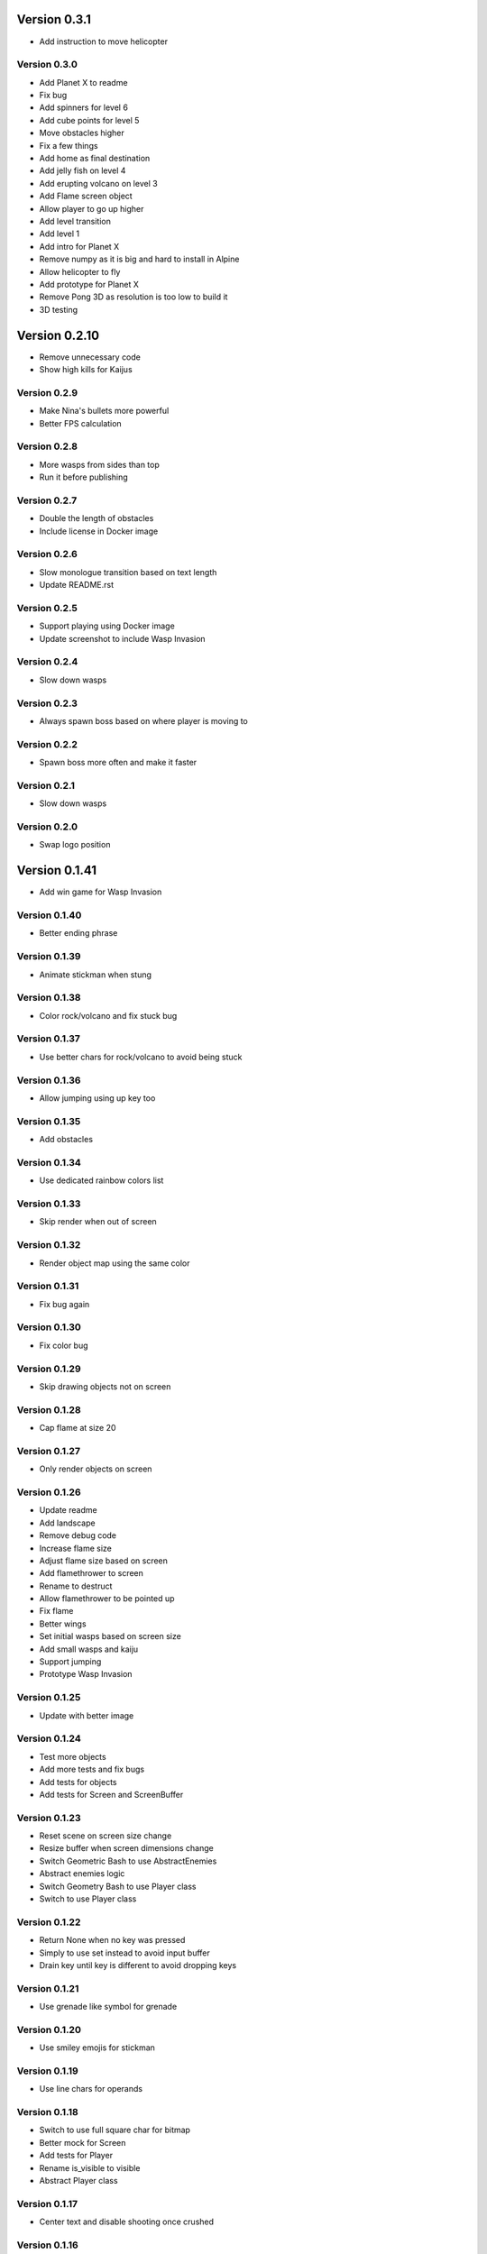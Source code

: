 Version 0.3.1
================================================================================

* Add instruction to move helicopter

Version 0.3.0
--------------------------------------------------------------------------------

* Add Planet X to readme
* Fix bug
* Add spinners for level 6
* Add cube points for level 5
* Move obstacles higher
* Fix a few things
* Add home as final destination
* Add jelly fish on level 4
* Add erupting volcano on level 3
* Add Flame screen object
* Allow player to go up higher
* Add level transition
* Add level 1
* Add intro for Planet X
* Remove numpy as it is big and hard to install in Alpine
* Allow helicopter to fly
* Add prototype for Planet X
* Remove Pong 3D as resolution is too low to build it
* 3D testing

Version 0.2.10
================================================================================

* Remove unnecessary code
* Show high kills for Kaijus

Version 0.2.9
--------------------------------------------------------------------------------

* Make Nina's bullets more powerful
* Better FPS calculation

Version 0.2.8
--------------------------------------------------------------------------------

* More wasps from sides than top
* Run it before publishing

Version 0.2.7
--------------------------------------------------------------------------------

* Double the length of obstacles
* Include license in Docker image

Version 0.2.6
--------------------------------------------------------------------------------

* Slow monologue transition based on text length
* Update README.rst

Version 0.2.5
--------------------------------------------------------------------------------

* Support playing using Docker image
* Update screenshot to include Wasp Invasion

Version 0.2.4
--------------------------------------------------------------------------------

* Slow down wasps

Version 0.2.3
--------------------------------------------------------------------------------

* Always spawn boss based on where player is moving to

Version 0.2.2
--------------------------------------------------------------------------------

* Spawn boss more often and make it faster

Version 0.2.1
--------------------------------------------------------------------------------

* Slow down wasps

Version 0.2.0
--------------------------------------------------------------------------------

* Swap logo position

Version 0.1.41
================================================================================

* Add win game for Wasp Invasion

Version 0.1.40
--------------------------------------------------------------------------------

* Better ending phrase

Version 0.1.39
--------------------------------------------------------------------------------

* Animate stickman when stung

Version 0.1.38
--------------------------------------------------------------------------------

* Color rock/volcano and fix stuck bug

Version 0.1.37
--------------------------------------------------------------------------------

* Use better chars for rock/volcano to avoid being stuck

Version 0.1.36
--------------------------------------------------------------------------------

* Allow jumping using up key too

Version 0.1.35
--------------------------------------------------------------------------------

* Add obstacles

Version 0.1.34
--------------------------------------------------------------------------------

* Use dedicated rainbow colors list

Version 0.1.33
--------------------------------------------------------------------------------

* Skip render when out of screen

Version 0.1.32
--------------------------------------------------------------------------------

* Render object map using the same color

Version 0.1.31
--------------------------------------------------------------------------------

* Fix bug again

Version 0.1.30
--------------------------------------------------------------------------------

* Fix color bug

Version 0.1.29
--------------------------------------------------------------------------------

* Skip drawing objects not on screen

Version 0.1.28
--------------------------------------------------------------------------------

* Cap flame at size 20

Version 0.1.27
--------------------------------------------------------------------------------

* Only render objects on screen

Version 0.1.26
--------------------------------------------------------------------------------

* Update readme
* Add landscape
* Remove debug code
* Increase flame size
* Adjust flame size based on screen
* Add flamethrower to screen
* Rename to destruct
* Allow flamethrower to be pointed up
* Fix flame
* Better wings
* Set initial wasps based on screen size
* Add small wasps and kaiju
* Support jumping
* Prototype Wasp Invasion

Version 0.1.25
--------------------------------------------------------------------------------

* Update with better image

Version 0.1.24
--------------------------------------------------------------------------------

* Test more objects
* Add more tests and fix bugs
* Add tests for objects
* Add tests for Screen and ScreenBuffer

Version 0.1.23
--------------------------------------------------------------------------------

* Reset scene on screen size change
* Resize buffer when screen dimensions change
* Switch Geometric Bash to use AbstractEnemies
* Abstract enemies logic
* Switch Geometry Bash to use Player class
* Switch to use Player class

Version 0.1.22
--------------------------------------------------------------------------------

* Return None when no key was pressed
* Simply to use set instead to avoid input buffer
* Drain key until key is different to avoid dropping keys

Version 0.1.21
--------------------------------------------------------------------------------

* Use grenade like symbol for grenade

Version 0.1.20
--------------------------------------------------------------------------------

* Use smiley emojis for stickman

Version 0.1.19
--------------------------------------------------------------------------------

* Use line chars for operands

Version 0.1.18
--------------------------------------------------------------------------------

* Switch to use full square char for bitmap
* Better mock for Screen
* Add tests for Player
* Rename is_visible to visible
* Abstract Player class

Version 0.1.17
--------------------------------------------------------------------------------

* Center text and disable shooting once crushed

Version 0.1.16
--------------------------------------------------------------------------------

* Animate stickman

Version 0.1.15
--------------------------------------------------------------------------------

* Fix game title and use double border

Version 0.1.14
--------------------------------------------------------------------------------

* Use single border

Version 0.1.13
--------------------------------------------------------------------------------

* Turn off machine gun when upgrading to flamethrower
* Add sanity tests for manager/controller
* Add debugger shortcut
* Remove key listeners when removed from screen
* Move formula bitmaps to where it is used
* Abstract logo configuration
* Rename text to logo

Version 0.1.12
--------------------------------------------------------------------------------

* Animate dying zombie
* Fix color changing

Version 0.1.11
--------------------------------------------------------------------------------

* Cap continuous move for other chars
  to allow them to move at one speed

Version 0.1.10
--------------------------------------------------------------------------------

* Randomize zombie movements
* Allow other chars to move slower

Version 0.1.9
--------------------------------------------------------------------------------

* Animate zombie

Version 0.1.8
--------------------------------------------------------------------------------

* Drain input buffer to avoid lag

Version 0.1.7
--------------------------------------------------------------------------------

* Shoot numbers as stickman
* Add intro for each shape

Version 0.1.6
--------------------------------------------------------------------------------

* Show gas as pct

Version 0.1.5
--------------------------------------------------------------------------------

* Update readme

Version 0.1.4
--------------------------------------------------------------------------------

* Use gas slower

Version 0.1.3
--------------------------------------------------------------------------------

* Add flamethrower

Version 0.1.2
--------------------------------------------------------------------------------

* Slow things down and more grenades!
* Check in higher resolution images for game

Version 0.1.1
--------------------------------------------------------------------------------

* Update readme

Version 0.1.0
--------------------------------------------------------------------------------

* Shorten Ammos

Version 0.0.38
================================================================================

* Reset player color and add description for last survisor

Version 0.0.37
--------------------------------------------------------------------------------

* Smaller explosion

Version 0.0.36
--------------------------------------------------------------------------------

* Huge explosion for grenade

Version 0.0.35
--------------------------------------------------------------------------------

* Auto switch to machine gun

Version 0.0.34
--------------------------------------------------------------------------------

* Add machine gun

Version 0.0.33
--------------------------------------------------------------------------------

* Implement zombified
* Change zombie to magenta
* Fix selection bar
* Add HP to zombie Boss
* Prototype THE LAST SURVIVOR!! game
* Reduce # of digits and center crushed msg
* Show numbers immediately

Version 0.0.32
--------------------------------------------------------------------------------

* Even better 3
* Add description for games

Version 0.0.31
--------------------------------------------------------------------------------

* Make three more readable

Version 0.0.30
--------------------------------------------------------------------------------

* Center the numbers
* Use better operand symbols

Version 0.0.29
--------------------------------------------------------------------------------

* Attach the bar more precisely

Version 0.0.28
--------------------------------------------------------------------------------

* Use big numbers
* Add bitmaps for numbers and change logo

Version 0.0.27
--------------------------------------------------------------------------------

* Finally, got a hack that works for screen glitch

Version 0.0.26
--------------------------------------------------------------------------------

* Remove hack as it seems to get worse

Version 0.0.25
--------------------------------------------------------------------------------

* Add logo

Version 0.0.24
--------------------------------------------------------------------------------

* Add intro for Number Crush and fix border flickering
* Add total score for Number Crush

Version 0.0.23
--------------------------------------------------------------------------------

* Fix weird bug for macBook Pro
* Revert back to Chooser

Version 0.0.22
--------------------------------------------------------------------------------

* Fix one more bug
* Fix some bugs
* Render after reset
* Fix typo
* Add chooser for games
* Fix bug
* Fix division by zero
* Prototype Number Crush
* Update readme

Version 0.0.21
--------------------------------------------------------------------------------

* Add render time to debug
* Turn on style checking
* Create custom buffer to update screen for changed only to avoid flickers

Version 0.0.20
--------------------------------------------------------------------------------

* Add --fps option and increase enemies based on level

Version 0.0.19
--------------------------------------------------------------------------------

* Use default background color

Version 0.0.18
--------------------------------------------------------------------------------

* Reset size after being bashed

Version 0.0.17
--------------------------------------------------------------------------------

* Fix bug with score when boss appears
* Allow player to go down more based on size
* Shrink Kate shape when moved continuously
* Let Jon shape go faster
* Fix buggy boss
* Collapse reset into init as resetting state can be messy and easily introduce weird bugs
* Fix bugs
* Remove debug
* Add other scenes
* Finished ChoosePlayer scene
* Refactor and add tests
* Refactor to use OrderedScreenObject

Version 0.0.16
--------------------------------------------------------------------------------

* Slow enemies down a bit

Version 0.0.15
--------------------------------------------------------------------------------

* Update README.rst
* Update README.rst
* Add screenshot for Geometry Bash

Version 0.0.14
--------------------------------------------------------------------------------

* Revert to 50 bashes

Version 0.0.12
--------------------------------------------------------------------------------

* Add boss

Version 0.0.11
--------------------------------------------------------------------------------

* Provide instruction to select shape

Version 0.0.10
--------------------------------------------------------------------------------

* Add extra line break

Version 0.0.9
--------------------------------------------------------------------------------

* Add player selection

Version 0.0.8
--------------------------------------------------------------------------------

* Add rainbow missiles
* Auto shoot and increased levels
* Update screen size on change

Version 0.0.7
--------------------------------------------------------------------------------

* Reduce speed again

Version 0.0.6
--------------------------------------------------------------------------------

* Double the player speed and half the enemies

Version 0.0.5
--------------------------------------------------------------------------------

* Update description again

Version 0.0.4
--------------------------------------------------------------------------------

* Update description

Version 0.0.3
--------------------------------------------------------------------------------

* Update readme

Version 0.0.2
--------------------------------------------------------------------------------

* Add README
* Add intro
* Add enemies and explosions
* Add circle and color
* Prototype Geometry Bash
* Remove cursor
* Limiting to specific # of FPS
* Show FPS in border
* Temporarily disable flake8 as it is broken
* Add rendering and some objects
* Add license
* Set up script

Version 0.0.1
--------------------------------------------------------------------------------

* Rename to console-games
* Fix fox
* Initial commit

Version 0.0.1
--------------------------------------------------------------------------------

* Fix fox
* Initial commit

Version 0.0.1
--------------------------------------------------------------------------------

* Fix fox
* Initial commit

